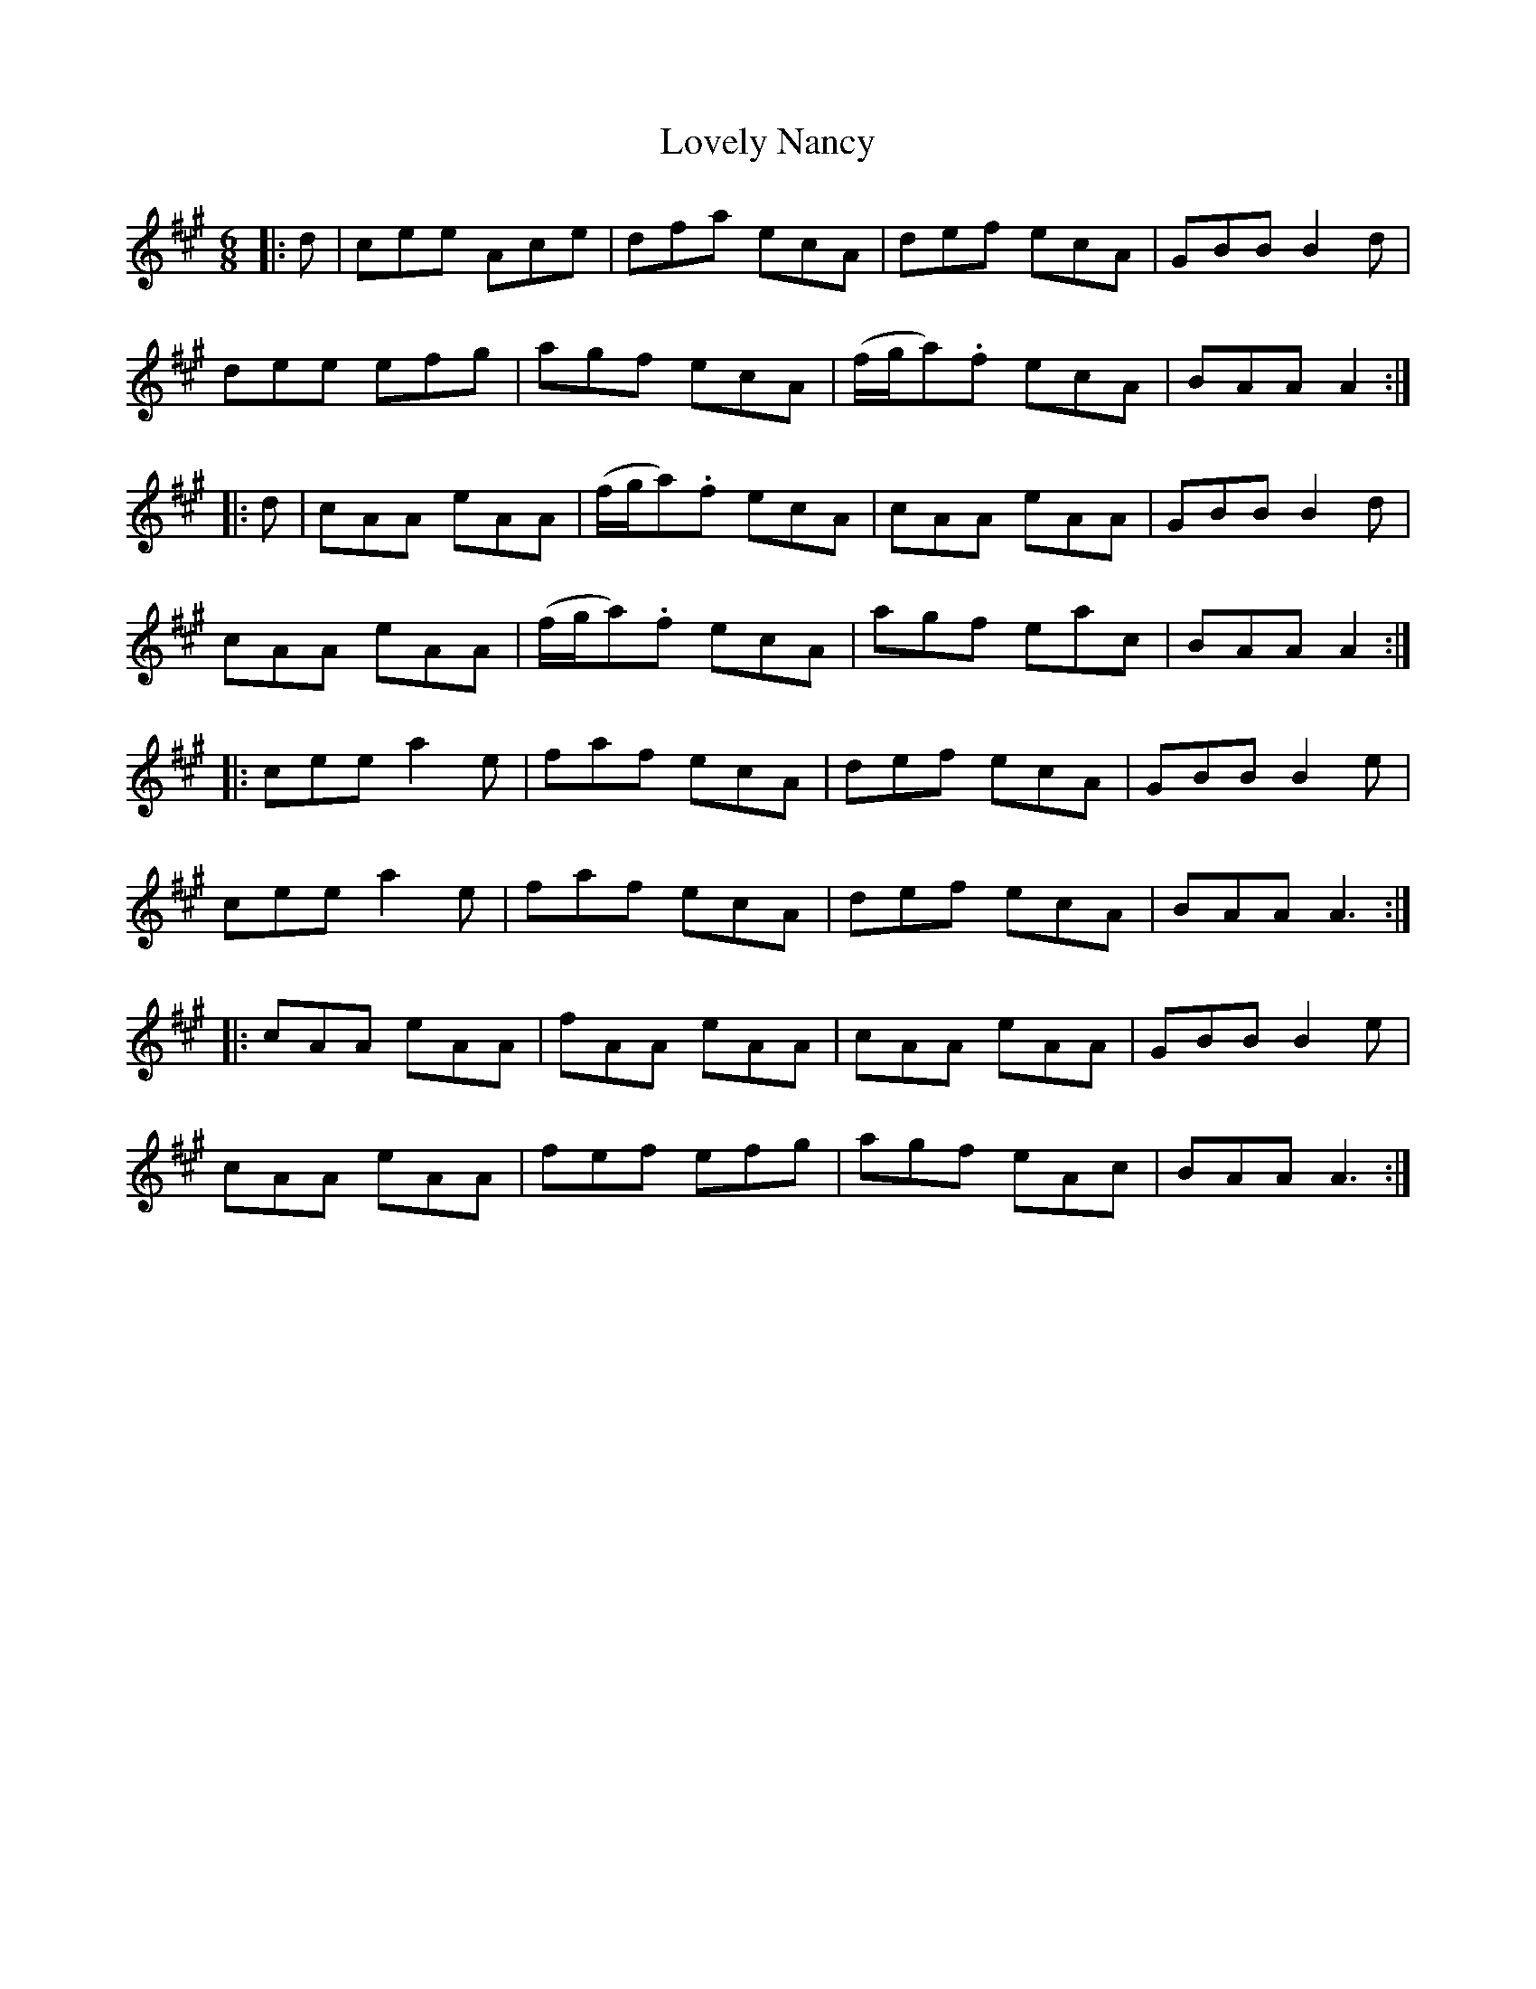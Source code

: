 X: 24404
T: Lovely Nancy
R: jig
M: 6/8
K: Amajor
|:d|cee Ace|dfa ecA|def ecA|GBB B2d|
dee efg|agf ecA|(f/g/a).f ecA|BAA A2:|
|:d|cAA eAA|(f/g/a).f ecA|cAA eAA|GBB B2d|
cAA eAA|(f/g/a).f ecA|agf eac|BAA A2:|
|:cee a2e|faf ecA|def ecA|GBB B2e|
cee a2e|faf ecA|def ecA|BAA A3:|
|:cAA eAA|fAA eAA|cAA eAA|GBB B2e|
cAA eAA|fef efg|agf eAc|BAA A3:|

